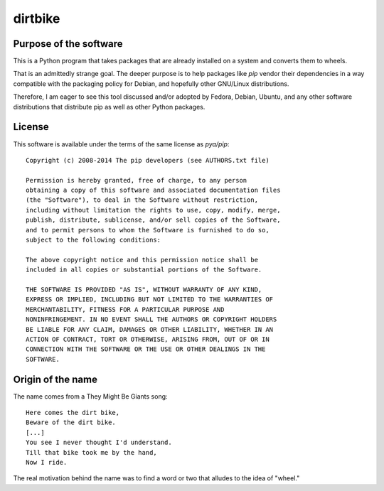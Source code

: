 dirtbike
========

.. image:: https://img.shields.io/travis/paulproteus>/dirtbike.svg
   :target: https://travis-ci.org/paulproteus/dirtbike


Purpose of the software
-----------------------

This is a Python program that takes packages that are already
installed on a system and converts them to wheels.

That is an admittedly strange goal. The deeper purpose is to help
packages like `pip` vendor their dependencies in a way compatible with
the packaging policy for Debian, and hopefully other GNU/Linux
distributions.

Therefore, I am eager to see this tool discussed and/or adopted by
Fedora, Debian, Ubuntu, and any other software distributions that
distribute pip as well as other Python packages.


License
-------

This software is available under the terms of the same license as
`pya/pip`::

  Copyright (c) 2008-2014 The pip developers (see AUTHORS.txt file)

  Permission is hereby granted, free of charge, to any person
  obtaining a copy of this software and associated documentation files
  (the "Software"), to deal in the Software without restriction,
  including without limitation the rights to use, copy, modify, merge,
  publish, distribute, sublicense, and/or sell copies of the Software,
  and to permit persons to whom the Software is furnished to do so,
  subject to the following conditions:

  The above copyright notice and this permission notice shall be
  included in all copies or substantial portions of the Software.

  THE SOFTWARE IS PROVIDED "AS IS", WITHOUT WARRANTY OF ANY KIND,
  EXPRESS OR IMPLIED, INCLUDING BUT NOT LIMITED TO THE WARRANTIES OF
  MERCHANTABILITY, FITNESS FOR A PARTICULAR PURPOSE AND
  NONINFRINGEMENT. IN NO EVENT SHALL THE AUTHORS OR COPYRIGHT HOLDERS
  BE LIABLE FOR ANY CLAIM, DAMAGES OR OTHER LIABILITY, WHETHER IN AN
  ACTION OF CONTRACT, TORT OR OTHERWISE, ARISING FROM, OUT OF OR IN
  CONNECTION WITH THE SOFTWARE OR THE USE OR OTHER DEALINGS IN THE
  SOFTWARE.


Origin of the name
------------------

The name comes from a They Might Be Giants song::

  Here comes the dirt bike,
  Beware of the dirt bike.
  [...]
  You see I never thought I'd understand.
  Till that bike took me by the hand,
  Now I ride.

The real motivation behind the name was to find a word or two that
alludes to the idea of "wheel."
